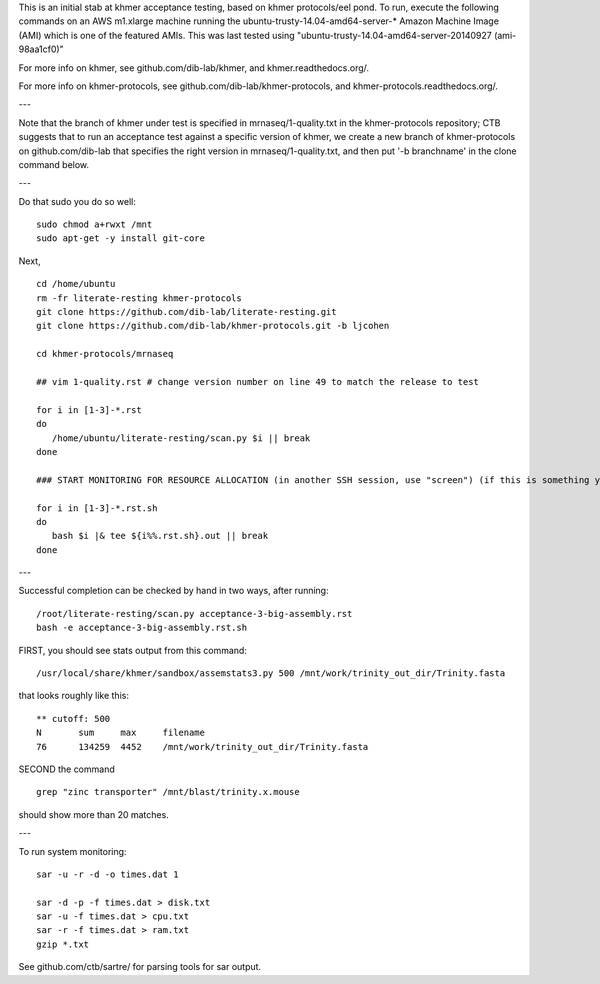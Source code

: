 This is an initial stab at khmer acceptance testing, based on khmer
protocols/eel pond.  To run, execute the following commands on an AWS
m1.xlarge machine running the ubuntu-trusty-14.04-amd64-server-* 
Amazon Machine Image (AMI) which is one of the featured AMIs. This was
last tested using "ubuntu-trusty-14.04-amd64-server-20140927 (ami-98aa1cf0)"

For more info on khmer, see github.com/dib-lab/khmer, and
khmer.readthedocs.org/.

For more info on khmer-protocols, see github.com/dib-lab/khmer-protocols,
and khmer-protocols.readthedocs.org/.

---

Note that the branch of khmer under test is specified in
mrnaseq/1-quality.txt in the khmer-protocols repository; CTB suggests
that to run an acceptance test against a specific version of khmer, we
create a new branch of khmer-protocols on github.com/dib-lab that
specifies the right version in mrnaseq/1-quality.txt, and then put '-b
branchname' in the clone command below.

---

Do that sudo you do so well::

   sudo chmod a+rwxt /mnt
   sudo apt-get -y install git-core

Next, ::
   
   cd /home/ubuntu
   rm -fr literate-resting khmer-protocols
   git clone https://github.com/dib-lab/literate-resting.git
   git clone https://github.com/dib-lab/khmer-protocols.git -b ljcohen
   
   cd khmer-protocols/mrnaseq
   
   ## vim 1-quality.rst # change version number on line 49 to match the release to test
   
   for i in [1-3]-*.rst
   do
      /home/ubuntu/literate-resting/scan.py $i || break
   done
   
   ### START MONITORING FOR RESOURCE ALLOCATION (in another SSH session, use "screen") (if this is something you're interested in)
   
   for i in [1-3]-*.rst.sh
   do
      bash $i |& tee ${i%%.rst.sh}.out || break
   done

---

Successful completion can be checked by hand in two ways, after running::

   /root/literate-resting/scan.py acceptance-3-big-assembly.rst
   bash -e acceptance-3-big-assembly.rst.sh

FIRST, you should see stats output from this command::

   /usr/local/share/khmer/sandbox/assemstats3.py 500 /mnt/work/trinity_out_dir/Trinity.fasta

that looks roughly like this::

   ** cutoff: 500
   N       sum     max     filename
   76      134259  4452    /mnt/work/trinity_out_dir/Trinity.fasta

SECOND the command ::

   grep "zinc transporter" /mnt/blast/trinity.x.mouse

should show more than 20 matches.

---

To run system monitoring::

   sar -u -r -d -o times.dat 1

   sar -d -p -f times.dat > disk.txt
   sar -u -f times.dat > cpu.txt
   sar -r -f times.dat > ram.txt
   gzip *.txt

See github.com/ctb/sartre/ for parsing tools for sar output.
